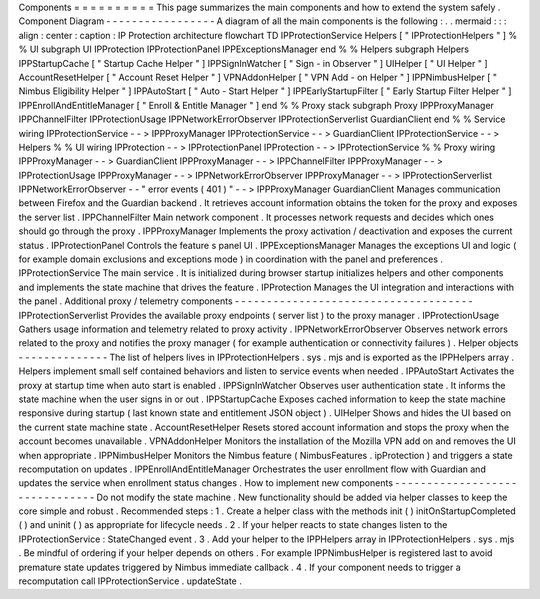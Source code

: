 Components
=
=
=
=
=
=
=
=
=
=
This
page
summarizes
the
main
components
and
how
to
extend
the
system
safely
.
Component
Diagram
-
-
-
-
-
-
-
-
-
-
-
-
-
-
-
-
-
A
diagram
of
all
the
main
components
is
the
following
:
.
.
mermaid
:
:
:
align
:
center
:
caption
:
IP
Protection
architecture
flowchart
TD
IPProtectionService
Helpers
[
"
IPProtectionHelpers
"
]
%
%
UI
subgraph
UI
IPProtection
IPProtectionPanel
IPPExceptionsManager
end
%
%
Helpers
subgraph
Helpers
IPPStartupCache
[
"
Startup
Cache
Helper
"
]
IPPSignInWatcher
[
"
Sign
-
in
Observer
"
]
UIHelper
[
"
UI
Helper
"
]
AccountResetHelper
[
"
Account
Reset
Helper
"
]
VPNAddonHelper
[
"
VPN
Add
-
on
Helper
"
]
IPPNimbusHelper
[
"
Nimbus
Eligibility
Helper
"
]
IPPAutoStart
[
"
Auto
-
Start
Helper
"
]
IPPEarlyStartupFilter
[
"
Early
Startup
Filter
Helper
"
]
IPPEnrollAndEntitleManager
[
"
Enroll
&
Entitle
Manager
"
]
end
%
%
Proxy
stack
subgraph
Proxy
IPPProxyManager
IPPChannelFilter
IPProtectionUsage
IPPNetworkErrorObserver
IPProtectionServerlist
GuardianClient
end
%
%
Service
wiring
IPProtectionService
-
-
>
IPPProxyManager
IPProtectionService
-
-
>
GuardianClient
IPProtectionService
-
-
>
Helpers
%
%
UI
wiring
IPProtection
-
-
>
IPProtectionPanel
IPProtection
-
-
>
IPProtectionService
%
%
Proxy
wiring
IPPProxyManager
-
-
>
GuardianClient
IPPProxyManager
-
-
>
IPPChannelFilter
IPPProxyManager
-
-
>
IPProtectionUsage
IPPProxyManager
-
-
>
IPPNetworkErrorObserver
IPPProxyManager
-
-
>
IPProtectionServerlist
IPPNetworkErrorObserver
-
-
"
error
events
(
401
)
"
-
-
>
IPPProxyManager
GuardianClient
Manages
communication
between
Firefox
and
the
Guardian
backend
.
It
retrieves
account
information
obtains
the
token
for
the
proxy
and
exposes
the
server
list
.
IPPChannelFilter
Main
network
component
.
It
processes
network
requests
and
decides
which
ones
should
go
through
the
proxy
.
IPPProxyManager
Implements
the
proxy
activation
/
deactivation
and
exposes
the
current
status
.
IPProtectionPanel
Controls
the
feature
s
panel
UI
.
IPPExceptionsManager
Manages
the
exceptions
UI
and
logic
(
for
example
domain
exclusions
and
exceptions
mode
)
in
coordination
with
the
panel
and
preferences
.
IPProtectionService
The
main
service
.
It
is
initialized
during
browser
startup
initializes
helpers
and
other
components
and
implements
the
state
machine
that
drives
the
feature
.
IPProtection
Manages
the
UI
integration
and
interactions
with
the
panel
.
Additional
proxy
/
telemetry
components
-
-
-
-
-
-
-
-
-
-
-
-
-
-
-
-
-
-
-
-
-
-
-
-
-
-
-
-
-
-
-
-
-
-
-
-
-
IPProtectionServerlist
Provides
the
available
proxy
endpoints
(
server
list
)
to
the
proxy
manager
.
IPProtectionUsage
Gathers
usage
information
and
telemetry
related
to
proxy
activity
.
IPPNetworkErrorObserver
Observes
network
errors
related
to
the
proxy
and
notifies
the
proxy
manager
(
for
example
authentication
or
connectivity
failures
)
.
Helper
objects
-
-
-
-
-
-
-
-
-
-
-
-
-
-
The
list
of
helpers
lives
in
IPProtectionHelpers
.
sys
.
mjs
and
is
exported
as
the
IPPHelpers
array
.
Helpers
implement
small
self
contained
behaviors
and
listen
to
service
events
when
needed
.
IPPAutoStart
Activates
the
proxy
at
startup
time
when
auto
start
is
enabled
.
IPPSignInWatcher
Observes
user
authentication
state
.
It
informs
the
state
machine
when
the
user
signs
in
or
out
.
IPPStartupCache
Exposes
cached
information
to
keep
the
state
machine
responsive
during
startup
(
last
known
state
and
entitlement
JSON
object
)
.
UIHelper
Shows
and
hides
the
UI
based
on
the
current
state
machine
state
.
AccountResetHelper
Resets
stored
account
information
and
stops
the
proxy
when
the
account
becomes
unavailable
.
VPNAddonHelper
Monitors
the
installation
of
the
Mozilla
VPN
add
on
and
removes
the
UI
when
appropriate
.
IPPNimbusHelper
Monitors
the
Nimbus
feature
(
NimbusFeatures
.
ipProtection
)
and
triggers
a
state
recomputation
on
updates
.
IPPEnrollAndEntitleManager
Orchestrates
the
user
enrollment
flow
with
Guardian
and
updates
the
service
when
enrollment
status
changes
.
How
to
implement
new
components
-
-
-
-
-
-
-
-
-
-
-
-
-
-
-
-
-
-
-
-
-
-
-
-
-
-
-
-
-
-
-
Do
not
modify
the
state
machine
.
New
functionality
should
be
added
via
helper
classes
to
keep
the
core
simple
and
robust
.
Recommended
steps
:
1
.
Create
a
helper
class
with
the
methods
init
(
)
initOnStartupCompleted
(
)
and
uninit
(
)
as
appropriate
for
lifecycle
needs
.
2
.
If
your
helper
reacts
to
state
changes
listen
to
the
IPProtectionService
:
StateChanged
event
.
3
.
Add
your
helper
to
the
IPPHelpers
array
in
IPProtectionHelpers
.
sys
.
mjs
.
Be
mindful
of
ordering
if
your
helper
depends
on
others
.
For
example
IPPNimbusHelper
is
registered
last
to
avoid
premature
state
updates
triggered
by
Nimbus
immediate
callback
.
4
.
If
your
component
needs
to
trigger
a
recomputation
call
IPProtectionService
.
updateState
.
